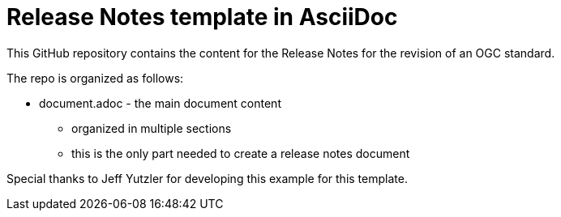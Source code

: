 = Release Notes template in AsciiDoc

This GitHub repository contains the content for the Release Notes for the revision of an OGC standard.

The repo is organized as follows:

* document.adoc - the main document content
  - organized in multiple sections
  - this is the only part needed to create a release notes document

Special thanks to Jeff Yutzler for developing this example for this template.
